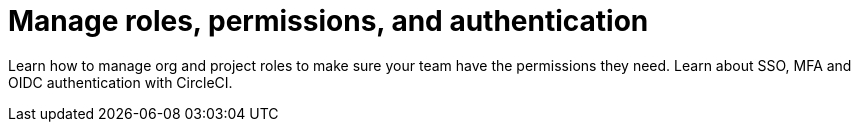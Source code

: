 = Manage roles, permissions, and authentication
:page-layout: subsection
:page-description: Manage org and project roles, permissions, and authentication.

Learn how to manage org and project roles to make sure your team have the permissions they need. Learn about SSO, MFA and OIDC authentication with CircleCI.